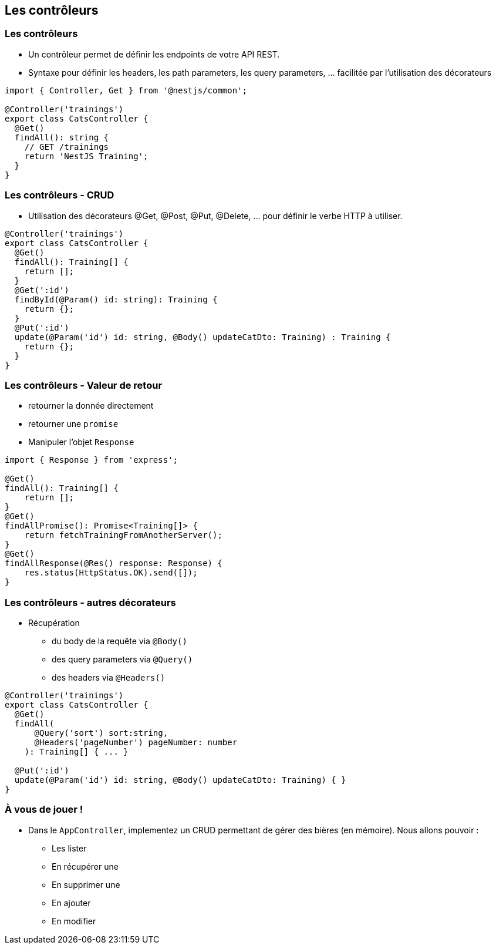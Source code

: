 == Les contrôleurs

=== Les contrôleurs

- Un contrôleur permet de définir les endpoints de votre API REST. 
- Syntaxe pour définir les headers, les path parameters, les query parameters, ... facilitée par l'utilisation des décorateurs

[source,typescript]
----
import { Controller, Get } from '@nestjs/common';

@Controller('trainings')
export class CatsController {
  @Get()
  findAll(): string {
    // GET /trainings 
    return 'NestJS Training';
  }
}
----

=== Les contrôleurs - CRUD

- Utilisation des décorateurs @Get, @Post, @Put, @Delete, ... pour définir le verbe HTTP à utiliser. 

[source,typescript]
----
@Controller('trainings')
export class CatsController {
  @Get()
  findAll(): Training[] {
    return [];
  }
  @Get(':id')
  findById(@Param() id: string): Training {
    return {};
  }
  @Put(':id')
  update(@Param('id') id: string, @Body() updateCatDto: Training) : Training {
    return {};
  }
}
----

=== Les contrôleurs - Valeur de retour

* retourner la donnée directement
* retourner une `promise`
*  Manipuler l'objet `Response`

[source,typescript]
----
import { Response } from 'express';

@Get()
findAll(): Training[] {
    return [];
}
@Get()
findAllPromise(): Promise<Training[]> {
    return fetchTrainingFromAnotherServer();
}
@Get()
findAllResponse(@Res() response: Response) {
    res.status(HttpStatus.OK).send([]);
}
----

=== Les contrôleurs - autres décorateurs

* Récupération 
** du body de la requête via `@Body()`
** des query parameters via `@Query()`
** des headers via `@Headers()`

[source,typescript]
----
@Controller('trainings')
export class CatsController {
  @Get()
  findAll(
      @Query('sort') sort:string,
      @Headers('pageNumber') pageNumber: number
    ): Training[] { ... }

  @Put(':id')
  update(@Param('id') id: string, @Body() updateCatDto: Training) { }
}
----

=== À vous de jouer !

* Dans le `AppController`, implementez un CRUD permettant de gérer des bières (en mémoire). Nous allons pouvoir : 
** Les lister
** En récupérer une
** En supprimer une 
** En ajouter
** En modifier
